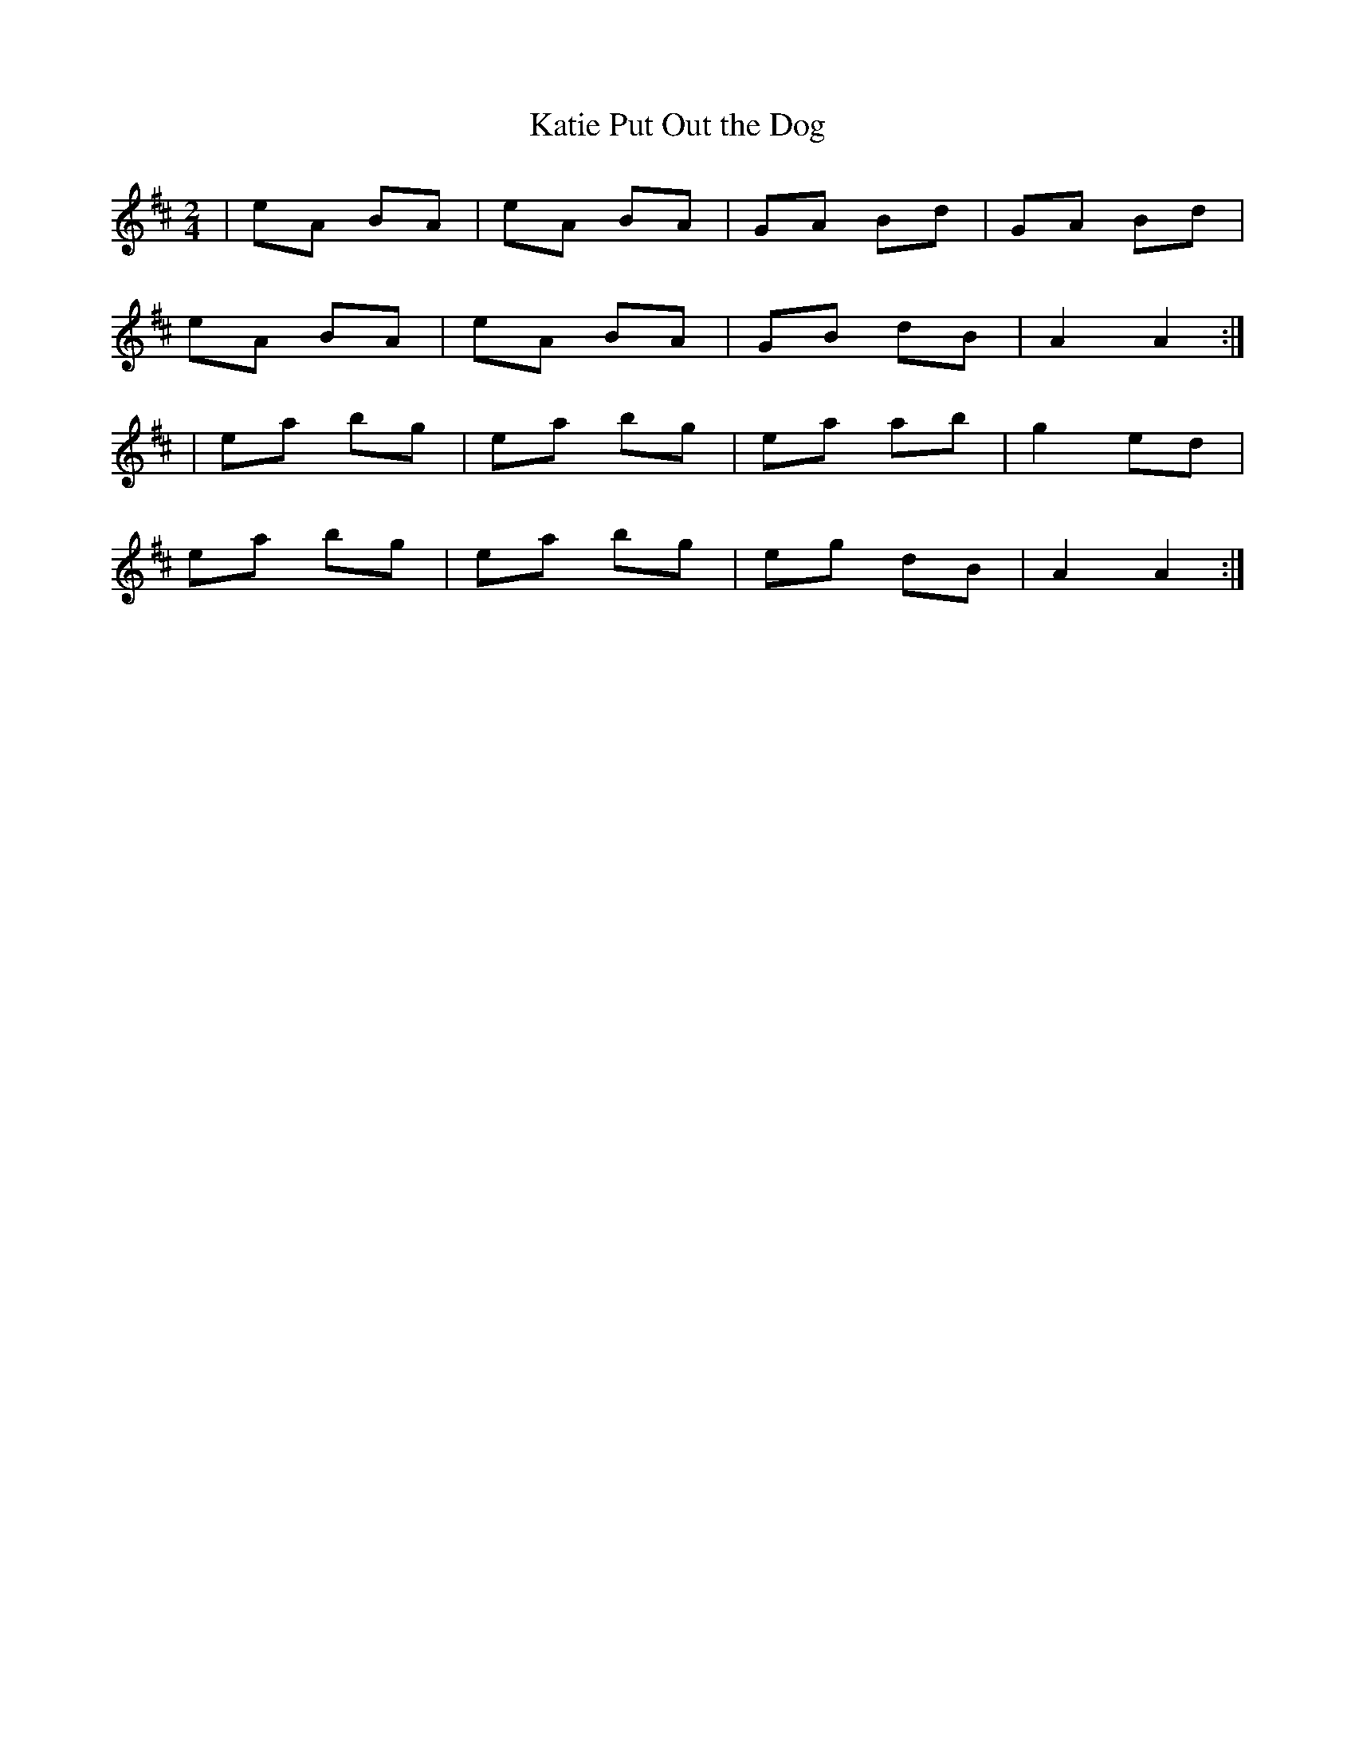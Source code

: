 X:86
T:Katie Put Out the Dog
B:Terry "Cuz" Teahan "Sliabh Luachra on Parade" 1980
Z:Patrick Cavanagh
M:2/4
L:1/8
R:Polka
K:D
| eA BA | eA BA | GA Bd | GA Bd |
eA BA | eA BA | GB dB | A2 A2 :|
| ea bg | ea bg | ea ab | g2 ed |
ea bg | ea bg | eg dB | A2 A2 :|

